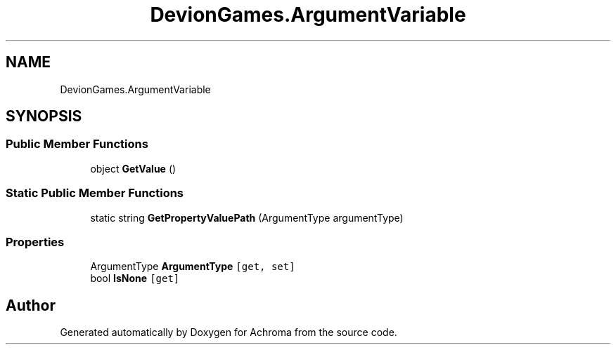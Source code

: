 .TH "DevionGames.ArgumentVariable" 3 "Achroma" \" -*- nroff -*-
.ad l
.nh
.SH NAME
DevionGames.ArgumentVariable
.SH SYNOPSIS
.br
.PP
.SS "Public Member Functions"

.in +1c
.ti -1c
.RI "object \fBGetValue\fP ()"
.br
.in -1c
.SS "Static Public Member Functions"

.in +1c
.ti -1c
.RI "static string \fBGetPropertyValuePath\fP (ArgumentType argumentType)"
.br
.in -1c
.SS "Properties"

.in +1c
.ti -1c
.RI "ArgumentType \fBArgumentType\fP\fC [get, set]\fP"
.br
.ti -1c
.RI "bool \fBIsNone\fP\fC [get]\fP"
.br
.in -1c

.SH "Author"
.PP 
Generated automatically by Doxygen for Achroma from the source code\&.
